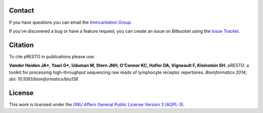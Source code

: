 Contact
--------------------------------------------------------------------------------

If you have questions you can email the
`Immcantation Group <mailto:immcantation@googlegroups.com>`__.

If you've discovered a bug or have a feature request, you can create an issue
on Bitbucket using the
`Issue Tracker <http://bitbucket.org/kleinstein/presto/issues>`__.

Citation
--------------------------------------------------------------------------------

To cite pRESTO in publications please use:

**Vander Heiden JA\*, Yaari G\*, Uduman M, Stern JNH, O'Connor KC, Hafler DA, Vigneault F, Kleinstein SH.**
pRESTO\: a toolkit for processing high-throughput sequencing raw reads of lymphocyte receptor repertoires.
*Bioinformatics 2014; doi\: 10.1093/bioinformatics/btu138*

License
--------------------------------------------------------------------------------

This work is licensed under the
`GNU Affero General Public License Version 3 (AGPL-3) <https://www.gnu.org/licenses/agpl-3.0.en.html>`__.

